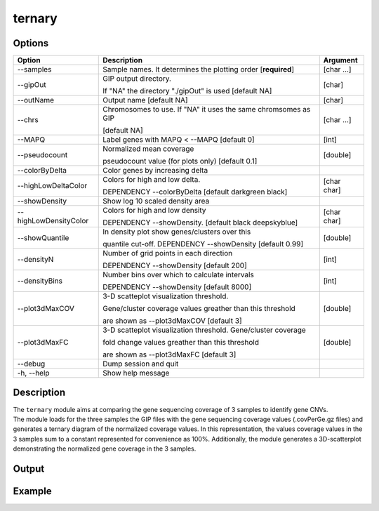 #######
ternary
#######


Options
-------

+-----------------------+--------------------------------------------------------------+----------------+
|Option                 |Description                                                   |Argument        |
+=======================+==============================================================+================+
|\-\-samples            |Sample names. It determines the plotting order [**required**] |[char ...]      |     
+-----------------------+--------------------------------------------------------------+----------------+
|\-\-gipOut             |GIP output directory.                                         |[char]          |
|                       |                                                              |                |
|                       |If "NA" the directory "./gipOut" is used [default NA]         |                |
+-----------------------+--------------------------------------------------------------+----------------+
|\-\-outName            |Output name [default NA]                                      |[char]          |
+-----------------------+--------------------------------------------------------------+----------------+
|\-\-chrs               |Chromosomes to use. If "NA" it uses the same chromsomes as GIP|[char ...]      |
|                       |                                                              |                |
|                       |[default NA]                                                  |                |
+-----------------------+--------------------------------------------------------------+----------------+
|\-\-MAPQ               |Label genes with MAPQ < --MAPQ [default 0]                    |[int]           |
+-----------------------+--------------------------------------------------------------+----------------+
|\-\-pseudocount        |Normalized mean coverage                                      |[double]        |
|                       |                                                              |                |
|                       |pseudocount value (for plots only)  [default 0.1]             |                |
+-----------------------+--------------------------------------------------------------+----------------+
|\-\-colorByDelta       | Color genes by increasing delta                              |                |
+-----------------------+--------------------------------------------------------------+----------------+
|\-\-highLowDeltaColor  | Colors for high and low delta.                               |[char char]     |
|                       |                                                              |                |
|                       | DEPENDENCY \-\-colorByDelta  [default darkgreen black]       |                |
+-----------------------+--------------------------------------------------------------+----------------+
|\-\-showDensity        | Show log 10 scaled density area                              |                |
+-----------------------+--------------------------------------------------------------+----------------+
|\-\-highLowDensityColor| Colors for high and low density                              |[char char]     |
|                       |                                                              |                |
|                       | DEPENDENCY \-\-showDensity. [default black deepskyblue]      |                |
+-----------------------+--------------------------------------------------------------+----------------+
|\-\-showQuantile       |In density plot show genes/clusters over this                 |[double]        | 
|                       |                                                              |                |
|                       |quantile cut-off. DEPENDENCY --showDensity [default 0.99]     |                |
+-----------------------+--------------------------------------------------------------+----------------+
|\-\-densityN           |Number of grid points in each direction                       |[int]           | 
|                       |                                                              |                |
|                       |DEPENDENCY --showDensity [default 200]                        |                |
+-----------------------+--------------------------------------------------------------+----------------+
|\-\-densityBins        |Number bins over which to calculate intervals                 |[int]           | 
|                       |                                                              |                |
|                       |DEPENDENCY --showDensity [default 8000]                       |                |
+-----------------------+--------------------------------------------------------------+----------------+
|\-\-plot3dMaxCOV       | 3-D scatteplot visualization threshold.                      |[double]        |
|                       |                                                              |                |
|                       | Gene/cluster coverage values greather than this threshold    |                |
|                       |                                                              |                |
|                       | are shown as \-\-plot3dMaxCOV  [default 3]                   |                |
+-----------------------+--------------------------------------------------------------+----------------+
|\-\-plot3dMaxFC        | 3-D scatteplot visualization threshold. Gene/cluster coverage|[double]        |
|                       |                                                              |                |
|                       | fold change values greather than this threshold              |                |
|                       |                                                              |                |
|                       | are shown as \-\-plot3dMaxFC [default 3]                     |                |
+-----------------------+--------------------------------------------------------------+----------------+  
|\-\-debug              |Dump session and quit                                         |                |
+-----------------------+--------------------------------------------------------------+----------------+
|\-h, \-\-help          |Show help message                                             |                |
+-----------------------+--------------------------------------------------------------+----------------+



Description
-----------
| The ``ternary`` module aims at comparing the gene sequencing coverage of 3 samples to identify gene CNVs.
| The module loads for the three samples the GIP files with the gene sequencing coverage values (.covPerGe.gz files) and generates a ternary diagram of the normalized coverage values. In this representation, the values coverage values in the 3 samples sum to a constant represented for convenience as 100%. Additionally, the module generates a 3D-scatterplot demonstrating the normalized gene coverage in the 3 samples.
 

Output
------





Example
-------
